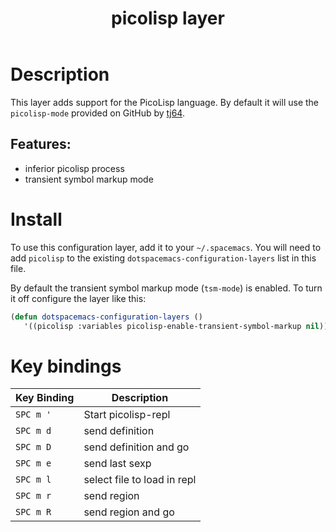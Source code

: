 #+TITLE: picolisp layer
#+TAGS: layer|lisp|programming|multi-paradigm

# The maximum height of the logo should be 200 pixels.
[[file:img/picolisp.png]]

* Table of Contents                                        :TOC_4_gh:noexport:
- [[#description][Description]]
  - [[#features][Features:]]
- [[#install][Install]]
- [[#key-bindings][Key bindings]]

* Description
This layer adds support for the PicoLisp language. By default it will use the
=picolisp-mode= provided on GitHub by [[https://github.com/tj64/picolisp-mode][tj64]].
** Features:
  - inferior picolisp process
  - transient symbol markup mode

* Install
To use this configuration layer, add it to your =~/.spacemacs=. You will need to
add =picolisp= to the existing =dotspacemacs-configuration-layers= list in this
file.

By default the transient symbol markup mode (=tsm-mode=) is enabled. To turn it
off configure the layer like this:

#+begin_src emacs-lisp
  (defun dotspacemacs-configuration-layers ()
     '((picolisp :variables picolisp-enable-transient-symbol-markup nil)))
#+end_src

* Key bindings

| Key Binding | Description                 |
|-------------+-----------------------------|
| ~SPC m '~   | Start picolisp-repl         |
| ~SPC m d~   | send definition             |
| ~SPC m D~   | send definition and go      |
| ~SPC m e~   | send last sexp              |
| ~SPC m l~   | select file to load in repl |
| ~SPC m r~   | send region                 |
| ~SPC m R~   | send region and go          |
